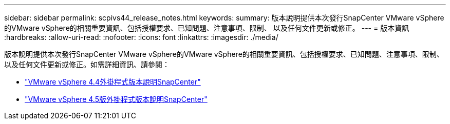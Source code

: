 ---
sidebar: sidebar 
permalink: scpivs44_release_notes.html 
keywords:  
summary: 版本說明提供本次發行SnapCenter VMware vSphere的VMware vSphere的相關重要資訊、包括授權要求、已知問題、注意事項、限制、 以及任何文件更新或修正。 
---
= 版本資訊
:hardbreaks:
:allow-uri-read: 
:nofooter: 
:icons: font
:linkattrs: 
:imagesdir: ./media/


版本說明提供本次發行SnapCenter VMware vSphere的VMware vSphere的相關重要資訊、包括授權要求、已知問題、注意事項、限制、 以及任何文件更新或修正。如需詳細資訊、請參閱：

* https://library.netapp.com/ecm/ecm_download_file/ECMLP2873358["VMware vSphere 4.4外掛程式版本說明SnapCenter"^]
* https://library.netapp.com/ecm/ecm_download_file/ECMLP2877232["VMware vSphere 4.5版外掛程式版本說明SnapCenter"^]

